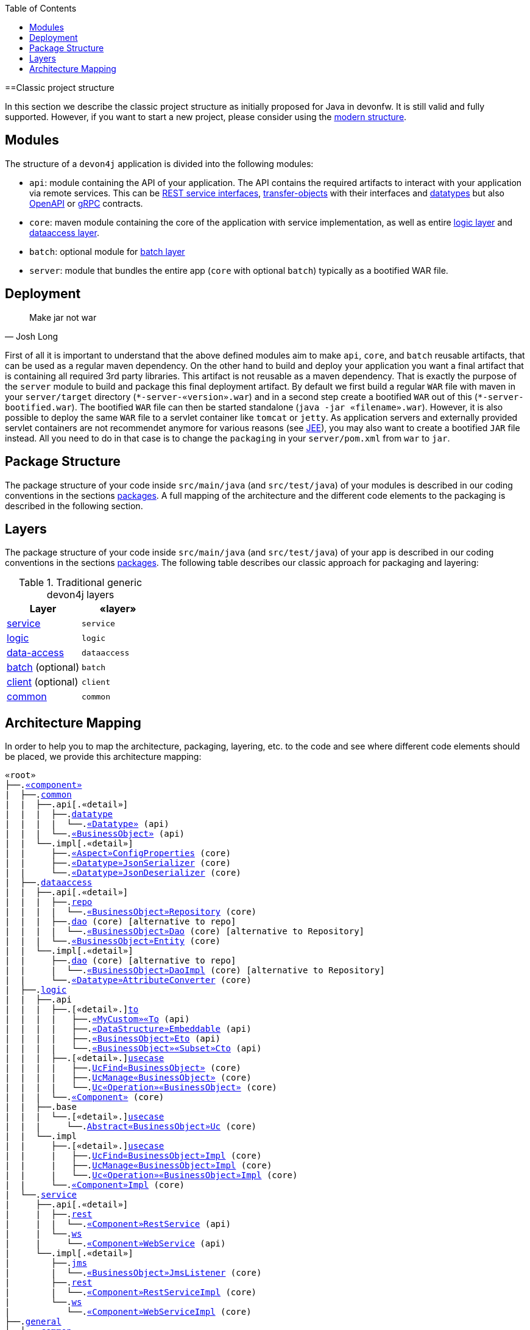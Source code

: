 :toc: macro
toc::[]

==Classic project structure

In this section we describe the classic project structure as initially proposed for Java in devonfw.
It is still valid and fully supported.
However, if you want to start a new project, please consider using the link:guide-structure-modern[modern structure].

== Modules

The structure of a `devon4j` application is divided into the following modules:

* `api`: module containing the API of your application. The API contains the required artifacts to interact with your application via remote services. This can be link:guide-rest#jax-rs[REST service interfaces], link:guide-transferobject[transfer-objects] with their interfaces and link:guide-datatype[datatypes] but also https://www.openapis.org/[OpenAPI] or https://grpc.io/[gRPC] contracts.
* `core`: maven module containing the core of the application with service implementation, as well as entire link:guide-logic-layer[logic layer] and link:guide-dataaccess-layer[dataaccess layer].
* `batch`: optional module for link:guide-batch-layer[batch layer]
* `server`: module that bundles the entire app (`core` with optional `batch`) typically as a bootified WAR file.

== Deployment

[quote, Josh Long]
____
Make jar not war
____

First of all it is important to understand that the above defined modules aim to make `api`, `core`, and `batch` reusable artifacts, that can be used as a regular maven dependency.
On the other hand to build and deploy your application you want a final artifact that is containing all required 3rd party libraries.
This artifact is not reusable as a maven dependency.
That is exactly the purpose of the `server` module to build and package this final deployment artifact.
By default we first build a regular `WAR` file with maven in your `server/target` directory (`\*-server-«version».war`) and in a second step create a bootified `WAR` out of this (`*-server-bootified.war`).
The bootified `WAR` file can then be started standalone (`java -jar «filename».war`).
However, it is also possible to deploy the same `WAR` file to a servlet container like `tomcat` or `jetty`.
As application servers and externally provided servlet containers are not recommendet anymore for various reasons (see link:guide-jee[JEE]), you may also want to create a bootified `JAR` file instead.
All you need to do in that case is to change the `packaging` in your `server/pom.xml` from `war` to `jar`. 

== Package Structure

The package structure of your code inside `src/main/java` (and `src/test/java`) of your modules is described in our coding conventions in the sections link:coding-conventions#packages[packages]. A full mapping of the architecture and the different code elements to the packaging is described in the following section.

== Layers

The package structure of your code inside `src/main/java` (and `src/test/java`) of your app is described in our coding conventions in the sections link:coding-conventions#packages[packages].
The following table describes our classic approach for packaging and layering:

.Traditional generic devon4j layers
[options="header"]
|=============================================
|*Layer* | *«layer»*
|link:guide-service-layer[service]|`service`
|link:guide-logic-layer[logic]|`logic`
|link:guide-dataaccess-layer[data-access]|`dataaccess`
|link:guide-batch-layer[batch] (optional)|`batch`
|link:guide-client-layer[client] (optional)|`client`
|link:guide-common[common]|`common`
|=============================================

== Architecture Mapping

In order to help you to map the architecture, packaging, layering, etc. to the code and see where different code elements should be placed,
we provide this architecture mapping:

[subs=+macros]
----
«root»
├──.link:guide-component#business-component[«component»]
|  ├──.link:guide-common[common]
|  |  ├──.api[.«detail»]
|  |  |  ├──.link:guide-datatype[datatype]
|  |  |  |  └──.link:guide-datatype[«Datatype»] (api)
|  |  |  └──.link:guide-transferobject#bo[«BusinessObject»] (api)
|  |  └──.impl[.«detail»]
|  |     ├──.link:guide-configuration-mapping#mapping-advanced-configuration[«Aspect»ConfigProperties] (core)
|  |     ├──.link:guide-json#custom-mapping[«Datatype»JsonSerializer] (core)
|  |     └──.link:guide-json#custom-mapping[«Datatype»JsonDeserializer] (core)
|  ├──.link:guide-dataaccess-layer[dataaccess]
|  |  ├──.api[.«detail»]
|  |  |  ├──.link:guide-repository[repo]
|  |  |  |  └──.link:guide-repository#repository[«BusinessObject»Repository] (core)
|  |  |  ├──.link:guide-dao[dao] (core) [alternative to repo]
|  |  |  |  └──.link:guide-dao[«BusinessObject»Dao] (core) [alternative to Repository]
|  |  |  └──.link:guide-jpa#entity[«BusinessObject»Entity] (core)
|  |  └──.impl[.«detail»]
|  |     ├──.link:guide-dao[dao] (core) [alternative to repo]
|  |     |  └──.link:guide-dao[«BusinessObject»DaoImpl] (core) [alternative to Repository]
|  |     └──.link:guide-jpa#entities-and-datatypes[«Datatype»AttributeConverter] (core)
|  ├──.link:guide-logic-layer[logic]
|  |  ├──.api
|  |  |  ├──.[«detail».]link:guide-transferobject[to]
|  |  |  |   ├──.link:guide-transferobject#to[«MyCustom»«To] (api)
|  |  |  |   ├──.link:guide-jpa#embeddable[«DataStructure»Embeddable] (api)
|  |  |  |   ├──.link:guide-transferobject#eto[«BusinessObject»Eto] (api)
|  |  |  |   └──.link:guide-transferobject#cto[«BusinessObject»«Subset»Cto] (api)
|  |  |  ├──.[«detail».]link:guide-usecase[usecase]
|  |  |  |   ├──.link:guide-usecase#find[UcFind«BusinessObject»] (core)
|  |  |  |   ├──.link:guide-usecase#manage[UcManage«BusinessObject»] (core)
|  |  |  |   └──.link:guide-usecase#custom[Uc«Operation»«BusinessObject»] (core)
|  |  |  └──.link:guide-logic-layer#component[«Component»] (core)
|  |  ├──.base
|  |  |  └──.[«detail».]link:guide-usecase[usecase]
|  |  |     └──.link:guide-usecase[Abstract«BusinessObject»Uc] (core)
|  |  └──.impl
|  |     ├──.[«detail».]link:guide-usecase[usecase]
|  |     |   ├──.link:guide-usecase#find[UcFind«BusinessObject»Impl] (core)
|  |     |   ├──.link:guide-usecase#manage[UcManage«BusinessObject»Impl] (core)
|  |     |   └──.link:guide-usecase#custom[Uc«Operation»«BusinessObject»Impl] (core)
|  |     └──.link:guide-logic-layer#component[«Component»Impl] (core)
|  └──.link:guide-service-layer[service]
|     ├──.api[.«detail»]
|     |  ├──.link:guide-rest[rest]
|     |  |  └──.link:guide-rest#rest-service-api[«Component»RestService] (api)
|     |  └──.link:guide-soap[ws]
|     |     └──.link:guide-soap#web-service-api[«Component»WebService] (api)
|     └──.impl[.«detail»]
|        ├──.link:guide-jms[jms]
|        |  └──.link:guide-jms#jms-listener[«BusinessObject»JmsListener] (core)
|        ├──.link:guide-rest[rest]
|        |  └──.link:guide-rest#rest-service-implementation[«Component»RestServiceImpl] (core)
|        └──.link:guide-soap[ws]
|           └──.link:guide-soap#web-service-implementation[«Component»WebServiceImpl] (core)
├──.link:guide-component#general-component[general]
│  ├──.link:guide-common[common]
│  |  ├──.api
|  |  |  ├──.to
|  |  |  |  ├──.AbstractSearchCriteriaTo (api)
|  |  |  └──.ApplicationEntity
│  |  ├──.base
|  |  |  └──.AbstractBeanMapperSupport (core)
│  |  └──.impl
│  |     ├──.config
│  |     |  └──.ApplicationObjectMapperFactory (core)
│  |     └──.security
│  |        └──.ApplicationWebSecurityConfig (core)
│  ├──.dataaccess
│  |  └──.api
|  |     └──.ApplicationPersistenceEntity (core)
│  ├──.logic
│  |  └──.base
|  |     ├──.AbstractComponentFacade (core)
|  |     ├──.AbstractLogic (core)
|  |     └──.AbstractUc (core)
|  └──.service
|     └──...
└──.SpringBootApp (core)
----
